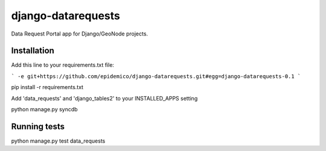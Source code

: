 django-datarequests
========================

Data Request Portal app for Django/GeoNode projects.

Installation
------------

Add this line to your requirements.txt file:

```
-e git+https://github.com/epidemico/django-datarequests.git#egg=django-datarequests-0.1
```

pip install -r requirements.txt

Add 'data_requests' and 'django_tables2' to your INSTALLED_APPS setting

python manage.py syncdb

Running tests
------------
python manage.py test data_requests

